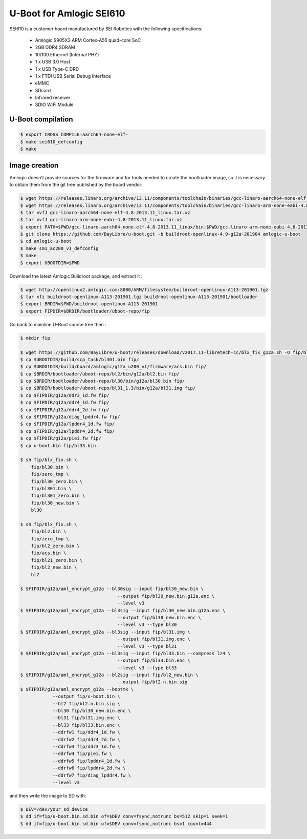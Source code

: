 .. SPDX-License-Identifier: GPL-2.0+

U-Boot for Amlogic SEI610
=========================

SEI610 is a customer board manufactured by SEI Robotics with the following
specifications:

 - Amlogic S905X3 ARM Cortex-A55 quad-core SoC
 - 2GB DDR4 SDRAM
 - 10/100 Ethernet (Internal PHY)
 - 1 x USB 3.0 Host
 - 1 x USB Type-C DRD
 - 1 x FTDI USB Serial Debug Interface
 - eMMC
 - SDcard
 - Infrared receiver
 - SDIO WiFi Module

U-Boot compilation
------------------

.. code-block:: bash

    $ export CROSS_COMPILE=aarch64-none-elf-
    $ make sei610_defconfig
    $ make

Image creation
--------------

Amlogic doesn't provide sources for the firmware and for tools needed
to create the bootloader image, so it is necessary to obtain them from
the git tree published by the board vendor:

.. code-block:: bash

    $ wget https://releases.linaro.org/archive/13.11/components/toolchain/binaries/gcc-linaro-aarch64-none-elf-4.8-2013.11_linux.tar.xz
    $ wget https://releases.linaro.org/archive/13.11/components/toolchain/binaries/gcc-linaro-arm-none-eabi-4.8-2013.11_linux.tar.xz
    $ tar xvfJ gcc-linaro-aarch64-none-elf-4.8-2013.11_linux.tar.xz
    $ tar xvfJ gcc-linaro-arm-none-eabi-4.8-2013.11_linux.tar.xz
    $ export PATH=$PWD/gcc-linaro-aarch64-none-elf-4.8-2013.11_linux/bin:$PWD/gcc-linaro-arm-none-eabi-4.8-2013.11_linux/bin:$PATH
    $ git clone https://github.com/BayLibre/u-boot.git -b buildroot-openlinux-4.9-g12a-201904 amlogic-u-boot
    $ cd amlogic-u-boot
    $ make sm1_ac200_v1_defconfig
    $ make
    $ export UBOOTDIR=$PWD

Download the latest Amlogic Buildroot package, and extract it :

.. code-block:: bash

    $ wget http://openlinux2.amlogic.com:8000/ARM/filesystem/buildroot-openlinux-A113-201901.tgz
    $ tar xfz buildroot-openlinux-A113-201901.tgz buildroot-openlinux-A113-201901/bootloader
    $ export BRDIR=$PWD/buildroot-openlinux-A113-201901
    $ export FIPDIR=$BRDIR/bootloader/uboot-repo/fip

Go back to mainline U-Boot source tree then :


.. code-block:: bash

    $ mkdir fip

    $ wget https://github.com/BayLibre/u-boot/releases/download/v2017.11-libretech-cc/blx_fix_g12a.sh -O fip/blx_fix.sh
    $ cp $UBOOTDIR/build/scp_task/bl301.bin fip/
    $ cp $UBOOTDIR/build/board/amlogic/g12a_u200_v1/firmware/acs.bin fip/
    $ cp $BRDIR/bootloader/uboot-repo/bl2/bin/g12a/bl2.bin fip/
    $ cp $BRDIR/bootloader/uboot-repo/bl30/bin/g12a/bl30.bin fip/
    $ cp $BRDIR/bootloader/uboot-repo/bl31_1.3/bin/g12a/bl31.img fip/
    $ cp $FIPDIR/g12a/ddr3_1d.fw fip/
    $ cp $FIPDIR/g12a/ddr4_1d.fw fip/
    $ cp $FIPDIR/g12a/ddr4_2d.fw fip/
    $ cp $FIPDIR/g12a/diag_lpddr4.fw fip/
    $ cp $FIPDIR/g12a/lpddr4_1d.fw fip/
    $ cp $FIPDIR/g12a/lpddr4_2d.fw fip/
    $ cp $FIPDIR/g12a/piei.fw fip/
    $ cp u-boot.bin fip/bl33.bin

    $ sh fip/blx_fix.sh \
    	fip/bl30.bin \
    	fip/zero_tmp \
    	fip/bl30_zero.bin \
    	fip/bl301.bin \
    	fip/bl301_zero.bin \
    	fip/bl30_new.bin \
    	bl30

    $ sh fip/blx_fix.sh \
    	fip/bl2.bin \
    	fip/zero_tmp \
    	fip/bl2_zero.bin \
    	fip/acs.bin \
    	fip/bl21_zero.bin \
    	fip/bl2_new.bin \
    	bl2

    $ $FIPDIR/g12a/aml_encrypt_g12a --bl30sig --input fip/bl30_new.bin \
    					--output fip/bl30_new.bin.g12a.enc \
    					--level v3
    $ $FIPDIR/g12a/aml_encrypt_g12a --bl3sig --input fip/bl30_new.bin.g12a.enc \
    					--output fip/bl30_new.bin.enc \
    					--level v3 --type bl30
    $ $FIPDIR/g12a/aml_encrypt_g12a --bl3sig --input fip/bl31.img \
    					--output fip/bl31.img.enc \
    					--level v3 --type bl31
    $ $FIPDIR/g12a/aml_encrypt_g12a --bl3sig --input fip/bl33.bin --compress lz4 \
    					--output fip/bl33.bin.enc \
    					--level v3 --type bl33
    $ $FIPDIR/g12a/aml_encrypt_g12a --bl2sig --input fip/bl2_new.bin \
    					--output fip/bl2.n.bin.sig
    $ $FIPDIR/g12a/aml_encrypt_g12a --bootmk \
    		--output fip/u-boot.bin \
    		--bl2 fip/bl2.n.bin.sig \
    		--bl30 fip/bl30_new.bin.enc \
    		--bl31 fip/bl31.img.enc \
    		--bl33 fip/bl33.bin.enc \
    		--ddrfw1 fip/ddr4_1d.fw \
    		--ddrfw2 fip/ddr4_2d.fw \
    		--ddrfw3 fip/ddr3_1d.fw \
    		--ddrfw4 fip/piei.fw \
    		--ddrfw5 fip/lpddr4_1d.fw \
    		--ddrfw6 fip/lpddr4_2d.fw \
    		--ddrfw7 fip/diag_lpddr4.fw \
    		--level v3

and then write the image to SD with:

.. code-block:: bash

    $ DEV=/dev/your_sd_device
    $ dd if=fip/u-boot.bin.sd.bin of=$DEV conv=fsync,notrunc bs=512 skip=1 seek=1
    $ dd if=fip/u-boot.bin.sd.bin of=$DEV conv=fsync,notrunc bs=1 count=444
